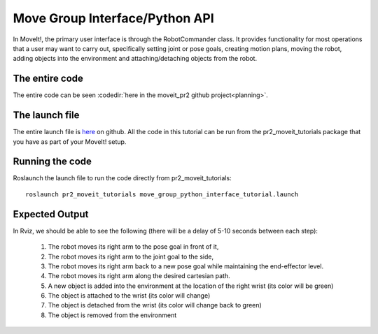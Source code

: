 Move Group Interface/Python API
===============================
In MoveIt!, the primary user interface is through the RobotCommander class. It
provides functionality for most operations that a user may want to carry out,
specifically setting joint or pose goals, creating motion plans, moving the
robot, adding objects into the environment and attaching/detaching objects from
the robot.

.. tutorial-formatter:: ../move_group_python_interface_tutorial.py

The entire code
^^^^^^^^^^^^^^^
The entire code can be seen :codedir:`here in the moveit_pr2 github project<planning>`.

The launch file
^^^^^^^^^^^^^^^
The entire launch file is `here
<https://github.com/ros-planning/moveit_pr2/blob/hydro-devel/pr2_moveit_tutorials/planning/launch/move_group_python_interface_tutorial.launch>`_
on github. All the code in this tutorial can be run from the
pr2_moveit_tutorials package that you have as part of your MoveIt! setup.

Running the code
^^^^^^^^^^^^^^^^

Roslaunch the launch file to run the code directly from pr2_moveit_tutorials::

 roslaunch pr2_moveit_tutorials move_group_python_interface_tutorial.launch

Expected Output
^^^^^^^^^^^^^^^

In Rviz, we should be able to see the following (there will be a delay of 5-10 seconds between each step):

 1. The robot moves its right arm to the pose goal in front of it,
 2. The robot moves its right arm to the joint goal to the side,
 3. The robot moves its right arm back to a new pose goal while maintaining the end-effector level. 
 4. The robot moves its right arm along the desired cartesian path.
 5. A new object is added into the environment at the location of the right wrist (its color will be green)
 6. The object is attached to the wrist (its color will change)
 7. The object is detached from the wrist (its color will change back to green)
 8. The object is removed from the environment
